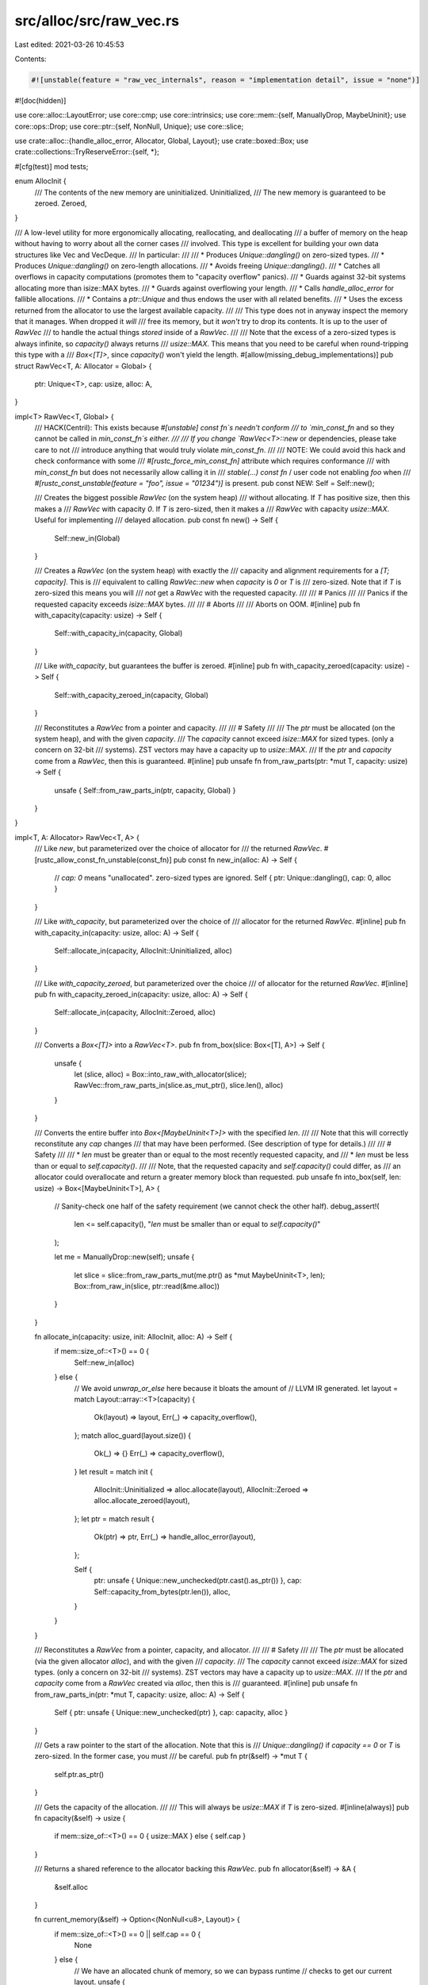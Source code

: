 src/alloc/src/raw_vec.rs
========================

Last edited: 2021-03-26 10:45:53

Contents:

.. code-block:: rs

    #![unstable(feature = "raw_vec_internals", reason = "implementation detail", issue = "none")]
#![doc(hidden)]

use core::alloc::LayoutError;
use core::cmp;
use core::intrinsics;
use core::mem::{self, ManuallyDrop, MaybeUninit};
use core::ops::Drop;
use core::ptr::{self, NonNull, Unique};
use core::slice;

use crate::alloc::{handle_alloc_error, Allocator, Global, Layout};
use crate::boxed::Box;
use crate::collections::TryReserveError::{self, *};

#[cfg(test)]
mod tests;

enum AllocInit {
    /// The contents of the new memory are uninitialized.
    Uninitialized,
    /// The new memory is guaranteed to be zeroed.
    Zeroed,
}

/// A low-level utility for more ergonomically allocating, reallocating, and deallocating
/// a buffer of memory on the heap without having to worry about all the corner cases
/// involved. This type is excellent for building your own data structures like Vec and VecDeque.
/// In particular:
///
/// * Produces `Unique::dangling()` on zero-sized types.
/// * Produces `Unique::dangling()` on zero-length allocations.
/// * Avoids freeing `Unique::dangling()`.
/// * Catches all overflows in capacity computations (promotes them to "capacity overflow" panics).
/// * Guards against 32-bit systems allocating more than isize::MAX bytes.
/// * Guards against overflowing your length.
/// * Calls `handle_alloc_error` for fallible allocations.
/// * Contains a `ptr::Unique` and thus endows the user with all related benefits.
/// * Uses the excess returned from the allocator to use the largest available capacity.
///
/// This type does not in anyway inspect the memory that it manages. When dropped it *will*
/// free its memory, but it *won't* try to drop its contents. It is up to the user of `RawVec`
/// to handle the actual things *stored* inside of a `RawVec`.
///
/// Note that the excess of a zero-sized types is always infinite, so `capacity()` always returns
/// `usize::MAX`. This means that you need to be careful when round-tripping this type with a
/// `Box<[T]>`, since `capacity()` won't yield the length.
#[allow(missing_debug_implementations)]
pub struct RawVec<T, A: Allocator = Global> {
    ptr: Unique<T>,
    cap: usize,
    alloc: A,
}

impl<T> RawVec<T, Global> {
    /// HACK(Centril): This exists because `#[unstable]` `const fn`s needn't conform
    /// to `min_const_fn` and so they cannot be called in `min_const_fn`s either.
    ///
    /// If you change `RawVec<T>::new` or dependencies, please take care to not
    /// introduce anything that would truly violate `min_const_fn`.
    ///
    /// NOTE: We could avoid this hack and check conformance with some
    /// `#[rustc_force_min_const_fn]` attribute which requires conformance
    /// with `min_const_fn` but does not necessarily allow calling it in
    /// `stable(...) const fn` / user code not enabling `foo` when
    /// `#[rustc_const_unstable(feature = "foo", issue = "01234")]` is present.
    pub const NEW: Self = Self::new();

    /// Creates the biggest possible `RawVec` (on the system heap)
    /// without allocating. If `T` has positive size, then this makes a
    /// `RawVec` with capacity `0`. If `T` is zero-sized, then it makes a
    /// `RawVec` with capacity `usize::MAX`. Useful for implementing
    /// delayed allocation.
    pub const fn new() -> Self {
        Self::new_in(Global)
    }

    /// Creates a `RawVec` (on the system heap) with exactly the
    /// capacity and alignment requirements for a `[T; capacity]`. This is
    /// equivalent to calling `RawVec::new` when `capacity` is `0` or `T` is
    /// zero-sized. Note that if `T` is zero-sized this means you will
    /// *not* get a `RawVec` with the requested capacity.
    ///
    /// # Panics
    ///
    /// Panics if the requested capacity exceeds `isize::MAX` bytes.
    ///
    /// # Aborts
    ///
    /// Aborts on OOM.
    #[inline]
    pub fn with_capacity(capacity: usize) -> Self {
        Self::with_capacity_in(capacity, Global)
    }

    /// Like `with_capacity`, but guarantees the buffer is zeroed.
    #[inline]
    pub fn with_capacity_zeroed(capacity: usize) -> Self {
        Self::with_capacity_zeroed_in(capacity, Global)
    }

    /// Reconstitutes a `RawVec` from a pointer and capacity.
    ///
    /// # Safety
    ///
    /// The `ptr` must be allocated (on the system heap), and with the given `capacity`.
    /// The `capacity` cannot exceed `isize::MAX` for sized types. (only a concern on 32-bit
    /// systems). ZST vectors may have a capacity up to `usize::MAX`.
    /// If the `ptr` and `capacity` come from a `RawVec`, then this is guaranteed.
    #[inline]
    pub unsafe fn from_raw_parts(ptr: *mut T, capacity: usize) -> Self {
        unsafe { Self::from_raw_parts_in(ptr, capacity, Global) }
    }
}

impl<T, A: Allocator> RawVec<T, A> {
    /// Like `new`, but parameterized over the choice of allocator for
    /// the returned `RawVec`.
    #[rustc_allow_const_fn_unstable(const_fn)]
    pub const fn new_in(alloc: A) -> Self {
        // `cap: 0` means "unallocated". zero-sized types are ignored.
        Self { ptr: Unique::dangling(), cap: 0, alloc }
    }

    /// Like `with_capacity`, but parameterized over the choice of
    /// allocator for the returned `RawVec`.
    #[inline]
    pub fn with_capacity_in(capacity: usize, alloc: A) -> Self {
        Self::allocate_in(capacity, AllocInit::Uninitialized, alloc)
    }

    /// Like `with_capacity_zeroed`, but parameterized over the choice
    /// of allocator for the returned `RawVec`.
    #[inline]
    pub fn with_capacity_zeroed_in(capacity: usize, alloc: A) -> Self {
        Self::allocate_in(capacity, AllocInit::Zeroed, alloc)
    }

    /// Converts a `Box<[T]>` into a `RawVec<T>`.
    pub fn from_box(slice: Box<[T], A>) -> Self {
        unsafe {
            let (slice, alloc) = Box::into_raw_with_allocator(slice);
            RawVec::from_raw_parts_in(slice.as_mut_ptr(), slice.len(), alloc)
        }
    }

    /// Converts the entire buffer into `Box<[MaybeUninit<T>]>` with the specified `len`.
    ///
    /// Note that this will correctly reconstitute any `cap` changes
    /// that may have been performed. (See description of type for details.)
    ///
    /// # Safety
    ///
    /// * `len` must be greater than or equal to the most recently requested capacity, and
    /// * `len` must be less than or equal to `self.capacity()`.
    ///
    /// Note, that the requested capacity and `self.capacity()` could differ, as
    /// an allocator could overallocate and return a greater memory block than requested.
    pub unsafe fn into_box(self, len: usize) -> Box<[MaybeUninit<T>], A> {
        // Sanity-check one half of the safety requirement (we cannot check the other half).
        debug_assert!(
            len <= self.capacity(),
            "`len` must be smaller than or equal to `self.capacity()`"
        );

        let me = ManuallyDrop::new(self);
        unsafe {
            let slice = slice::from_raw_parts_mut(me.ptr() as *mut MaybeUninit<T>, len);
            Box::from_raw_in(slice, ptr::read(&me.alloc))
        }
    }

    fn allocate_in(capacity: usize, init: AllocInit, alloc: A) -> Self {
        if mem::size_of::<T>() == 0 {
            Self::new_in(alloc)
        } else {
            // We avoid `unwrap_or_else` here because it bloats the amount of
            // LLVM IR generated.
            let layout = match Layout::array::<T>(capacity) {
                Ok(layout) => layout,
                Err(_) => capacity_overflow(),
            };
            match alloc_guard(layout.size()) {
                Ok(_) => {}
                Err(_) => capacity_overflow(),
            }
            let result = match init {
                AllocInit::Uninitialized => alloc.allocate(layout),
                AllocInit::Zeroed => alloc.allocate_zeroed(layout),
            };
            let ptr = match result {
                Ok(ptr) => ptr,
                Err(_) => handle_alloc_error(layout),
            };

            Self {
                ptr: unsafe { Unique::new_unchecked(ptr.cast().as_ptr()) },
                cap: Self::capacity_from_bytes(ptr.len()),
                alloc,
            }
        }
    }

    /// Reconstitutes a `RawVec` from a pointer, capacity, and allocator.
    ///
    /// # Safety
    ///
    /// The `ptr` must be allocated (via the given allocator `alloc`), and with the given
    /// `capacity`.
    /// The `capacity` cannot exceed `isize::MAX` for sized types. (only a concern on 32-bit
    /// systems). ZST vectors may have a capacity up to `usize::MAX`.
    /// If the `ptr` and `capacity` come from a `RawVec` created via `alloc`, then this is
    /// guaranteed.
    #[inline]
    pub unsafe fn from_raw_parts_in(ptr: *mut T, capacity: usize, alloc: A) -> Self {
        Self { ptr: unsafe { Unique::new_unchecked(ptr) }, cap: capacity, alloc }
    }

    /// Gets a raw pointer to the start of the allocation. Note that this is
    /// `Unique::dangling()` if `capacity == 0` or `T` is zero-sized. In the former case, you must
    /// be careful.
    pub fn ptr(&self) -> *mut T {
        self.ptr.as_ptr()
    }

    /// Gets the capacity of the allocation.
    ///
    /// This will always be `usize::MAX` if `T` is zero-sized.
    #[inline(always)]
    pub fn capacity(&self) -> usize {
        if mem::size_of::<T>() == 0 { usize::MAX } else { self.cap }
    }

    /// Returns a shared reference to the allocator backing this `RawVec`.
    pub fn allocator(&self) -> &A {
        &self.alloc
    }

    fn current_memory(&self) -> Option<(NonNull<u8>, Layout)> {
        if mem::size_of::<T>() == 0 || self.cap == 0 {
            None
        } else {
            // We have an allocated chunk of memory, so we can bypass runtime
            // checks to get our current layout.
            unsafe {
                let align = mem::align_of::<T>();
                let size = mem::size_of::<T>() * self.cap;
                let layout = Layout::from_size_align_unchecked(size, align);
                Some((self.ptr.cast().into(), layout))
            }
        }
    }

    /// Ensures that the buffer contains at least enough space to hold `len +
    /// additional` elements. If it doesn't already have enough capacity, will
    /// reallocate enough space plus comfortable slack space to get amortized
    /// *O*(1) behavior. Will limit this behavior if it would needlessly cause
    /// itself to panic.
    ///
    /// If `len` exceeds `self.capacity()`, this may fail to actually allocate
    /// the requested space. This is not really unsafe, but the unsafe
    /// code *you* write that relies on the behavior of this function may break.
    ///
    /// This is ideal for implementing a bulk-push operation like `extend`.
    ///
    /// # Panics
    ///
    /// Panics if the new capacity exceeds `isize::MAX` bytes.
    ///
    /// # Aborts
    ///
    /// Aborts on OOM.
    ///
    /// # Examples
    ///
    /// ```
    /// # #![feature(raw_vec_internals)]
    /// # extern crate alloc;
    /// # use std::ptr;
    /// # use alloc::raw_vec::RawVec;
    /// struct MyVec<T> {
    ///     buf: RawVec<T>,
    ///     len: usize,
    /// }
    ///
    /// impl<T: Clone> MyVec<T> {
    ///     pub fn push_all(&mut self, elems: &[T]) {
    ///         self.buf.reserve(self.len, elems.len());
    ///         // reserve would have aborted or panicked if the len exceeded
    ///         // `isize::MAX` so this is safe to do unchecked now.
    ///         for x in elems {
    ///             unsafe {
    ///                 ptr::write(self.buf.ptr().add(self.len), x.clone());
    ///             }
    ///             self.len += 1;
    ///         }
    ///     }
    /// }
    /// # fn main() {
    /// #   let mut vector = MyVec { buf: RawVec::new(), len: 0 };
    /// #   vector.push_all(&[1, 3, 5, 7, 9]);
    /// # }
    /// ```
    pub fn reserve(&mut self, len: usize, additional: usize) {
        handle_reserve(self.try_reserve(len, additional));
    }

    /// The same as `reserve`, but returns on errors instead of panicking or aborting.
    pub fn try_reserve(&mut self, len: usize, additional: usize) -> Result<(), TryReserveError> {
        if self.needs_to_grow(len, additional) {
            self.grow_amortized(len, additional)
        } else {
            Ok(())
        }
    }

    /// Ensures that the buffer contains at least enough space to hold `len +
    /// additional` elements. If it doesn't already, will reallocate the
    /// minimum possible amount of memory necessary. Generally this will be
    /// exactly the amount of memory necessary, but in principle the allocator
    /// is free to give back more than we asked for.
    ///
    /// If `len` exceeds `self.capacity()`, this may fail to actually allocate
    /// the requested space. This is not really unsafe, but the unsafe code
    /// *you* write that relies on the behavior of this function may break.
    ///
    /// # Panics
    ///
    /// Panics if the new capacity exceeds `isize::MAX` bytes.
    ///
    /// # Aborts
    ///
    /// Aborts on OOM.
    pub fn reserve_exact(&mut self, len: usize, additional: usize) {
        handle_reserve(self.try_reserve_exact(len, additional));
    }

    /// The same as `reserve_exact`, but returns on errors instead of panicking or aborting.
    pub fn try_reserve_exact(
        &mut self,
        len: usize,
        additional: usize,
    ) -> Result<(), TryReserveError> {
        if self.needs_to_grow(len, additional) { self.grow_exact(len, additional) } else { Ok(()) }
    }

    /// Shrinks the allocation down to the specified amount. If the given amount
    /// is 0, actually completely deallocates.
    ///
    /// # Panics
    ///
    /// Panics if the given amount is *larger* than the current capacity.
    ///
    /// # Aborts
    ///
    /// Aborts on OOM.
    pub fn shrink_to_fit(&mut self, amount: usize) {
        handle_reserve(self.shrink(amount));
    }
}

impl<T, A: Allocator> RawVec<T, A> {
    /// Returns if the buffer needs to grow to fulfill the needed extra capacity.
    /// Mainly used to make inlining reserve-calls possible without inlining `grow`.
    fn needs_to_grow(&self, len: usize, additional: usize) -> bool {
        additional > self.capacity().wrapping_sub(len)
    }

    fn capacity_from_bytes(excess: usize) -> usize {
        debug_assert_ne!(mem::size_of::<T>(), 0);
        excess / mem::size_of::<T>()
    }

    fn set_ptr(&mut self, ptr: NonNull<[u8]>) {
        self.ptr = unsafe { Unique::new_unchecked(ptr.cast().as_ptr()) };
        self.cap = Self::capacity_from_bytes(ptr.len());
    }

    // This method is usually instantiated many times. So we want it to be as
    // small as possible, to improve compile times. But we also want as much of
    // its contents to be statically computable as possible, to make the
    // generated code run faster. Therefore, this method is carefully written
    // so that all of the code that depends on `T` is within it, while as much
    // of the code that doesn't depend on `T` as possible is in functions that
    // are non-generic over `T`.
    fn grow_amortized(&mut self, len: usize, additional: usize) -> Result<(), TryReserveError> {
        // This is ensured by the calling contexts.
        debug_assert!(additional > 0);

        if mem::size_of::<T>() == 0 {
            // Since we return a capacity of `usize::MAX` when `elem_size` is
            // 0, getting to here necessarily means the `RawVec` is overfull.
            return Err(CapacityOverflow);
        }

        // Nothing we can really do about these checks, sadly.
        let required_cap = len.checked_add(additional).ok_or(CapacityOverflow)?;

        // This guarantees exponential growth. The doubling cannot overflow
        // because `cap <= isize::MAX` and the type of `cap` is `usize`.
        let cap = cmp::max(self.cap * 2, required_cap);

        // Tiny Vecs are dumb. Skip to:
        // - 8 if the element size is 1, because any heap allocators is likely
        //   to round up a request of less than 8 bytes to at least 8 bytes.
        // - 4 if elements are moderate-sized (<= 1 KiB).
        // - 1 otherwise, to avoid wasting too much space for very short Vecs.
        // Note that `min_non_zero_cap` is computed statically.
        let elem_size = mem::size_of::<T>();
        let min_non_zero_cap = if elem_size == 1 {
            8
        } else if elem_size <= 1024 {
            4
        } else {
            1
        };
        let cap = cmp::max(min_non_zero_cap, cap);

        let new_layout = Layout::array::<T>(cap);

        // `finish_grow` is non-generic over `T`.
        let ptr = finish_grow(new_layout, self.current_memory(), &mut self.alloc)?;
        self.set_ptr(ptr);
        Ok(())
    }

    // The constraints on this method are much the same as those on
    // `grow_amortized`, but this method is usually instantiated less often so
    // it's less critical.
    fn grow_exact(&mut self, len: usize, additional: usize) -> Result<(), TryReserveError> {
        if mem::size_of::<T>() == 0 {
            // Since we return a capacity of `usize::MAX` when the type size is
            // 0, getting to here necessarily means the `RawVec` is overfull.
            return Err(CapacityOverflow);
        }

        let cap = len.checked_add(additional).ok_or(CapacityOverflow)?;
        let new_layout = Layout::array::<T>(cap);

        // `finish_grow` is non-generic over `T`.
        let ptr = finish_grow(new_layout, self.current_memory(), &mut self.alloc)?;
        self.set_ptr(ptr);
        Ok(())
    }

    fn shrink(&mut self, amount: usize) -> Result<(), TryReserveError> {
        assert!(amount <= self.capacity(), "Tried to shrink to a larger capacity");

        let (ptr, layout) = if let Some(mem) = self.current_memory() { mem } else { return Ok(()) };
        let new_size = amount * mem::size_of::<T>();

        let ptr = unsafe {
            let new_layout = Layout::from_size_align_unchecked(new_size, layout.align());
            self.alloc.shrink(ptr, layout, new_layout).map_err(|_| TryReserveError::AllocError {
                layout: new_layout,
                non_exhaustive: (),
            })?
        };
        self.set_ptr(ptr);
        Ok(())
    }
}

// This function is outside `RawVec` to minimize compile times. See the comment
// above `RawVec::grow_amortized` for details. (The `A` parameter isn't
// significant, because the number of different `A` types seen in practice is
// much smaller than the number of `T` types.)
#[inline(never)]
fn finish_grow<A>(
    new_layout: Result<Layout, LayoutError>,
    current_memory: Option<(NonNull<u8>, Layout)>,
    alloc: &mut A,
) -> Result<NonNull<[u8]>, TryReserveError>
where
    A: Allocator,
{
    // Check for the error here to minimize the size of `RawVec::grow_*`.
    let new_layout = new_layout.map_err(|_| CapacityOverflow)?;

    alloc_guard(new_layout.size())?;

    let memory = if let Some((ptr, old_layout)) = current_memory {
        debug_assert_eq!(old_layout.align(), new_layout.align());
        unsafe {
            // The allocator checks for alignment equality
            intrinsics::assume(old_layout.align() == new_layout.align());
            alloc.grow(ptr, old_layout, new_layout)
        }
    } else {
        alloc.allocate(new_layout)
    };

    memory.map_err(|_| AllocError { layout: new_layout, non_exhaustive: () })
}

unsafe impl<#[may_dangle] T, A: Allocator> Drop for RawVec<T, A> {
    /// Frees the memory owned by the `RawVec` *without* trying to drop its contents.
    fn drop(&mut self) {
        if let Some((ptr, layout)) = self.current_memory() {
            unsafe { self.alloc.deallocate(ptr, layout) }
        }
    }
}

// Central function for reserve error handling.
#[inline]
fn handle_reserve(result: Result<(), TryReserveError>) {
    match result {
        Err(CapacityOverflow) => capacity_overflow(),
        Err(AllocError { layout, .. }) => handle_alloc_error(layout),
        Ok(()) => { /* yay */ }
    }
}

// We need to guarantee the following:
// * We don't ever allocate `> isize::MAX` byte-size objects.
// * We don't overflow `usize::MAX` and actually allocate too little.
//
// On 64-bit we just need to check for overflow since trying to allocate
// `> isize::MAX` bytes will surely fail. On 32-bit and 16-bit we need to add
// an extra guard for this in case we're running on a platform which can use
// all 4GB in user-space, e.g., PAE or x32.

#[inline]
fn alloc_guard(alloc_size: usize) -> Result<(), TryReserveError> {
    if usize::BITS < 64 && alloc_size > isize::MAX as usize {
        Err(CapacityOverflow)
    } else {
        Ok(())
    }
}

// One central function responsible for reporting capacity overflows. This'll
// ensure that the code generation related to these panics is minimal as there's
// only one location which panics rather than a bunch throughout the module.
fn capacity_overflow() -> ! {
    panic!("capacity overflow");
}


